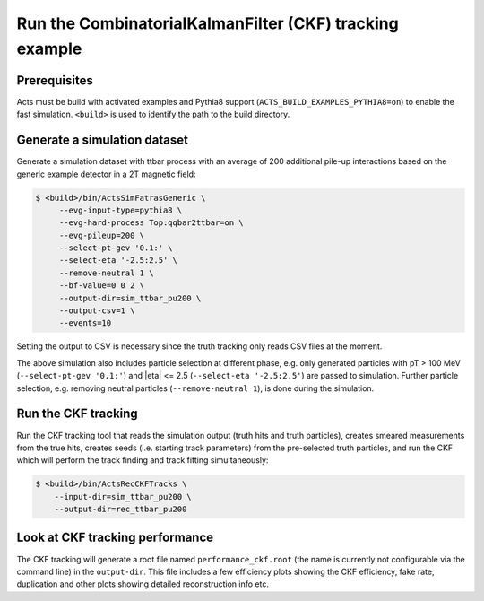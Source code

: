 Run the CombinatorialKalmanFilter (CKF) tracking example
===============================

Prerequisites
-------------

Acts must be build with activated examples and Pythia8 support
(``ACTS_BUILD_EXAMPLES_PYTHIA8=on``) to enable the fast simulation. ``<build>``
is used to identify the path to the build directory.

Generate a simulation dataset
-----------------------------

Generate a simulation dataset with ttbar process with an average of 200 additional pile-up interactions based on the generic example detector in a 2T magnetic field:

.. code-block:: console

  $ <build>/bin/ActsSimFatrasGeneric \
       --evg-input-type=pythia8 \
       --evg-hard-process Top:qqbar2ttbar=on \
       --evg-pileup=200 \
       --select-pt-gev '0.1:' \
       --select-eta '-2.5:2.5' \
       --remove-neutral 1 \
       --bf-value=0 0 2 \
       --output-dir=sim_ttbar_pu200 \
       --output-csv=1 \
       --events=10

Setting the output to CSV is necessary since the truth tracking only reads
CSV files at the moment. 

The above simulation also includes particle selection at different phase, e.g. only generated particles with pT > 100 MeV 
(``--select-pt-gev '0.1:'``) and |eta| <= 2.5 (``--select-eta '-2.5:2.5'``) are passed to simulation.
Further particle selection, e.g. removing neutral particles (``--remove-neutral 1``), is done during the simulation.

Run the CKF tracking
----------------------

Run the CKF tracking tool that reads the simulation output (truth hits and truth particles), creates smeared
measurements from the true hits, creates seeds (i.e. starting track parameters) from the pre-selected truth particles, 
and run the CKF which will perform the track finding and track fitting simultaneously:

.. code-block:: console

   $ <build>/bin/ActsRecCKFTracks \
       --input-dir=sim_ttbar_pu200 \
       --output-dir=rec_ttbar_pu200

Look at CKF tracking performance
----------------------

The CKF tracking will generate a root file named ``performance_ckf.root`` (the name is currently not configurable via the command line) in the ``output-dir``.
This file includes a few efficiency plots showing the CKF efficiency, fake rate, duplication and other plots showing detailed reconstruction info etc.
